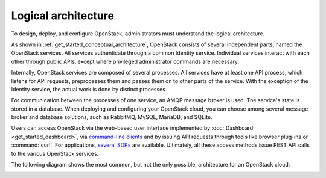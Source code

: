 ====================
Logical architecture
====================

To design, deploy, and configure OpenStack, administrators must
understand the logical architecture.

As shown in :ref:`get_started_conceptual_architecture`, OpenStack consists of
several independent parts, named the OpenStack services. All services
authenticate through a common Identity service. Individual services interact
with each other through public APIs, except where privileged administrator
commands are necessary.

Internally, OpenStack services are composed of several processes. All
services have at least one API process, which listens for API requests,
preprocesses them and passes them on to other parts of the service. With
the exception of the Identity service, the actual work is done by
distinct processes.

For communication between the processes of one service, an AMQP message
broker is used. The service's state is stored in a database. When
deploying and configuring your OpenStack cloud, you can choose among
several message broker and database solutions, such as RabbitMQ,
MySQL, MariaDB, and SQLite.

Users can access OpenStack via the web-based user interface implemented
by :doc:`Dashboard <get_started_dashboard>`, via `command-line
clients <http://docs.openstack.org/cli-reference/>`__ and by
issuing API requests through tools like browser plug-ins or :command:`curl`.
For applications, `several SDKs <http://developer.openstack.org/#sdk>`__
are available. Ultimately, all these access methods issue REST API calls
to the various OpenStack services.

The following diagram shows the most common, but not the only possible,
architecture for an OpenStack cloud:

.. image:: figures/openstack-arch-kilo-logical-v1.png
   :alt: Logical architecture
   :width: 100%

